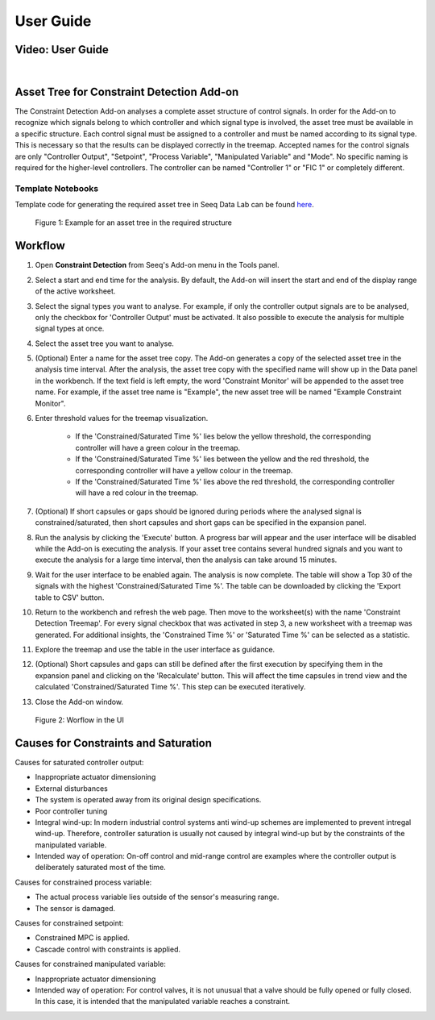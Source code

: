 User Guide
==========

Video: User Guide
-----------------

.. video:: _static/constraint_detection_add-on_userguide.mp4
   :width: 700

|

Asset Tree for Constraint Detection Add-on
------------------------------------------
The Constraint Detection Add-on analyses a complete asset structure of control signals. In order for the Add-on to recognize which signals belong to which controller and which signal type is involved, the asset tree must be available in 
a specific structure. Each control signal must be assigned to a controller and must be named according to its signal type. This is necessary so that the results can be displayed correctly in the treemap. Accepted names for the control 
signals are only "Controller Output", "Setpoint", "Process Variable", "Manipulated Variable" and "Mode". No specific naming is required for the higher-level controllers. The controller can be named "Controller 1" or "FIC 1" or 
completely different.

Template Notebooks
++++++++++++++++++
Template code for generating the required asset tree in Seeq Data Lab can be found `here <https://github.com/HAW-Process-Automation/Constraint-Detection/tree/main/Template%20Code%20for%20Asset%20Tree>`_.

.. figure:: _static/images/template_asset_tree.PNG

   Figure 1: Example for an asset tree in the required structure

Workflow
--------
1. Open **Constraint Detection** from Seeq's Add-on menu in the Tools panel.
2. Select a start and end time for the analysis. By default, the Add-on will insert the start and end of the display range of the active worksheet. 
3. Select the signal types you want to analyse. For example, if only the controller output signals are to be analysed, only the checkbox for 'Controller Output' must be activated. It also possible to execute the analysis for multiple signal types at once.
4. Select the asset tree you want to analyse. 
5. (Optional) Enter a name for the asset tree copy. The Add-on generates a copy of the selected asset tree in the analysis time interval. After the analysis, the asset tree copy with the specified name will show up in the Data panel in the workbench. If the text field is left empty, the word 'Constraint Monitor' will be appended to the asset tree name. For example, if the asset tree name is "Example", the new asset tree will be named "Example Constraint Monitor".
6. Enter threshold values for the treemap visualization. 

	* If the 'Constrained/Saturated Time %' lies below the yellow threshold, the corresponding controller will have a green colour in the treemap. 
	* If the 'Constrained/Saturated Time %' lies between the yellow and the red threshold, the corresponding controller will have a yellow colour in the treemap. 
	* If the 'Constrained/Saturated Time %' lies above the red threshold, the corresponding controller will have a red colour in the treemap.

7. (Optional) If short capsules or gaps should be ignored during periods where the analysed signal is constrained/saturated, then short capsules and short gaps can be specified in the expansion panel.
8. Run the analysis by clicking the 'Execute' button. A progress bar will appear and the user interface will be disabled while the Add-on is executing the analysis. If your asset tree contains several hundred signals and you want to execute the analysis for a large time interval, then the analysis can take around 15 minutes.
9. Wait for the user interface to be enabled again. The analysis is now complete. The table will show a Top 30 of the signals with the highest 'Constrained/Saturated Time %'. The table can be downloaded by clicking the 'Export table to CSV' button.
10. Return to the workbench and refresh the web page. Then move to the worksheet(s) with the name 'Constraint Detection Treemap'. For every signal checkbox that was activated in step 3, a new worksheet with a treemap was generated. For additional insights, the 'Constrained Time %' or 'Saturated Time %' can be selected as a statistic.
11. Explore the treemap and use the table in the user interface as guidance. 
12. (Optional) Short capsules and gaps can still be defined after the first execution by specifying them in the expansion panel and clicking on the 'Recalculate' button. This will affect the time capsules in trend view and the calculated 'Constrained/Saturated Time %'. This step can be executed iteratively.
13. Close the Add-on window.

.. figure:: _static/images/user_interface_guide.PNG

   Figure 2: Worflow in the UI

.. _Causes for Constraints and Saturation:

Causes for Constraints and Saturation
-------------------------------------
Causes for saturated controller output:

* Inappropriate actuator dimensioning
* External disturbances
* The system is operated away from its original design specifications.
* Poor controller tuning
* Integral wind-up: In modern industrial control systems anti wind-up schemes are implemented to prevent intregal wind-up. Therefore, controller saturation is usually not caused by integral wind-up but by the constraints of the manipulated variable.
* Intended way of operation: On-off control and mid-range control are examples where the controller output is deliberately saturated most of the time.

Causes for constrained process variable:

* The actual process variable lies outside of the sensor's measuring range. 
* The sensor is damaged.

Causes for constrained setpoint:

* Constrained MPC is applied.
* Cascade control with constraints is applied.

Causes for constrained manipulated variable:

* Inappropriate actuator dimensioning
* Intended way of operation: For control valves, it is not unusual that a valve should be fully opened or fully closed. In this case, it is intended that the manipulated variable reaches a constraint.


